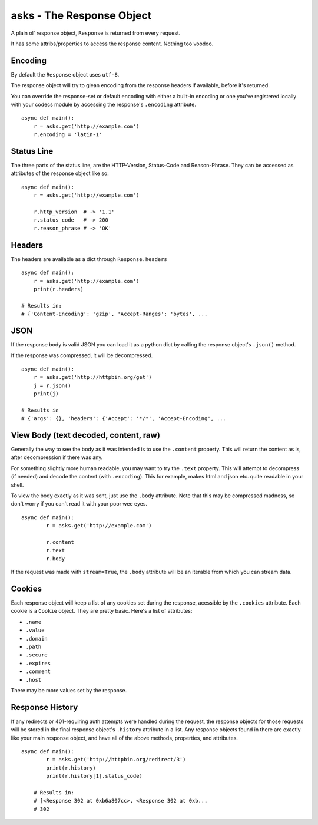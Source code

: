 asks - The Response Object
==========================

A plain ol' response object, ``Response`` is returned from every request.

It has some attribs/properties to access the response content. Nothing too voodoo.

Encoding
________

By default the ``Response`` object uses ``utf-8``.

The response object will try to glean encoding from the response headers if available, before it's returned.

You can override the response-set or default encoding with either a built-in encoding or one you've registered locally with your codecs module by accessing the response's ``.encoding`` attribute. ::

    async def main():
        r = asks.get('http://example.com')
        r.encoding = 'latin-1'

Status Line
___________

The three parts of the status line, are the HTTP-Version, Status-Code and Reason-Phrase. They can be accessed as attributes of the response object like so::

    async def main():
        r = asks.get('http://example.com')

        r.http_version  # -> '1.1'
        r.status_code   # -> 200
        r.reason_phrase # -> 'OK'

Headers
_______

The headers are available as a dict through ``Response.headers`` ::

    async def main():
        r = asks.get('http://example.com')
        print(r.headers)

    # Results in:
    # {'Content-Encoding': 'gzip', 'Accept-Ranges': 'bytes', ...


JSON
____

If the response body is valid JSON you can load it as a python dict by calling the response object's ``.json()`` method.

If the response was compressed, it will be decompressed. ::

    async def main():
        r = asks.get('http://httpbin.org/get')
        j = r.json()
        print(j)

    # Results in
    # {'args': {}, 'headers': {'Accept': '*/*', 'Accept-Encoding', ...


View Body (text decoded, content, raw)
______________________________________

Generally the way to see the body as it was intended is to use the ``.content`` property. This will return the content as is, after decompression if there was any.

For something slightly more human readable, you may want to try the ``.text`` property. This will attempt to decompress (if needed) and decode the content (with ``.encoding``). This for example, makes html and json etc. quite readable in your shell.

To view the body exactly as it was sent, just use the ``.body`` attribute. Note that this may be compressed madness, so don't worry if you can't read it with your poor wee eyes. ::

    async def main():
            r = asks.get('http://example.com')

            r.content
            r.text
            r.body

If the request was made with ``stream=True``, the ``.body`` attribute will be an iterable from which you can stream data.

Cookies
_______

Each response object will keep a list of any cookies set during the response, acessible by the ``.cookies`` attribute. Each cookie is a ``Cookie`` object. They are pretty basic. Here's a list of attributes:

* ``.name``
* ``.value``
* ``.domain``
* ``.path``
* ``.secure``
* ``.expires``
* ``.comment``
* ``.host``

There may be more values set by the response.

Response History
________________

If any redirects or 401-requiring auth attempts were handled during the request, the response objects for those requests will be stored in the final response object's ``.history`` attribute in a list. Any response objects found in there are exactly like your main response object, and have all of the above methods, properties, and attributes. ::

    async def main():
            r = asks.get('http://httpbin.org/redirect/3')
            print(r.history)
            print(r.history[1].status_code)

        # Results in:
        # [<Response 302 at 0xb6a807cc>, <Response 302 at 0xb...
        # 302

